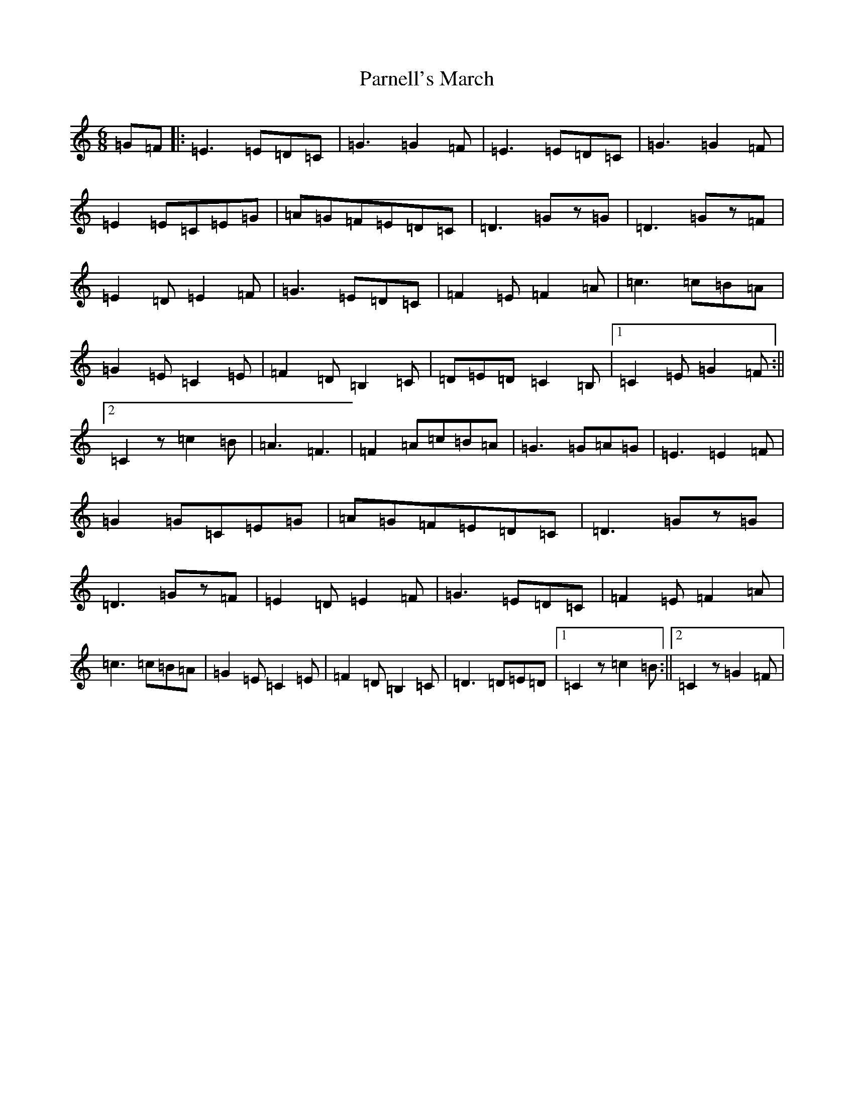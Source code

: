 X: 20562
T: Parnell's March
S: https://thesession.org/tunes/5654#setting25177
Z: G Major
R: jig
M: 6/8
L: 1/8
K: C Major
=G=F|:=E3=E=D=C|=G3=G2=F|=E3=E=D=C|=G3=G2=F|=E2=E=C=E=G|=A=G=F=E=D=C|=D3=Gz=G|=D3=Gz=F|=E2=D=E2=F|=G3=E=D=C|=F2=E=F2=A|=c3=c=B=A|=G2=E=C2=E|=F2=D=B,2=C|=D=E=D=C2=B,|1=C2=E=G2=F:||2=C2z=c2=B|=A3=F3|=F2=A=c=B=A|=G3=G=A=G|=E3=E2=F|=G2=G=C=E=G|=A=G=F=E=D=C|=D3=Gz=G|=D3=Gz=F|=E2=D=E2=F|=G3=E=D=C|=F2=E=F2=A|=c3=c=B=A|=G2=E=C2=E|=F2=D=B,2=C|=D3=D=E=D|1=C2z=c2=B:||2=C2z=G2=F|